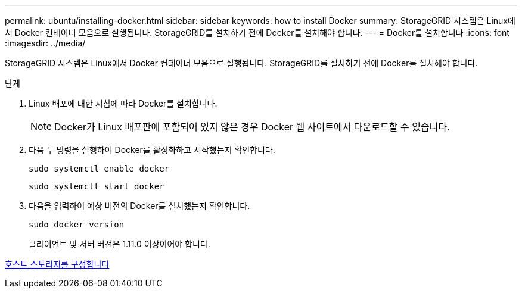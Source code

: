 ---
permalink: ubuntu/installing-docker.html 
sidebar: sidebar 
keywords: how to install Docker 
summary: StorageGRID 시스템은 Linux에서 Docker 컨테이너 모음으로 실행됩니다. StorageGRID를 설치하기 전에 Docker를 설치해야 합니다. 
---
= Docker를 설치합니다
:icons: font
:imagesdir: ../media/


[role="lead"]
StorageGRID 시스템은 Linux에서 Docker 컨테이너 모음으로 실행됩니다. StorageGRID를 설치하기 전에 Docker를 설치해야 합니다.

.단계
. Linux 배포에 대한 지침에 따라 Docker를 설치합니다.
+

NOTE: Docker가 Linux 배포판에 포함되어 있지 않은 경우 Docker 웹 사이트에서 다운로드할 수 있습니다.

. 다음 두 명령을 실행하여 Docker를 활성화하고 시작했는지 확인합니다.
+
[listing]
----
sudo systemctl enable docker
----
+
[listing]
----
sudo systemctl start docker
----
. 다음을 입력하여 예상 버전의 Docker를 설치했는지 확인합니다.
+
[listing]
----
sudo docker version
----
+
클라이언트 및 서버 버전은 1.11.0 이상이어야 합니다.



xref:configuring-host-storage.adoc[호스트 스토리지를 구성합니다]
